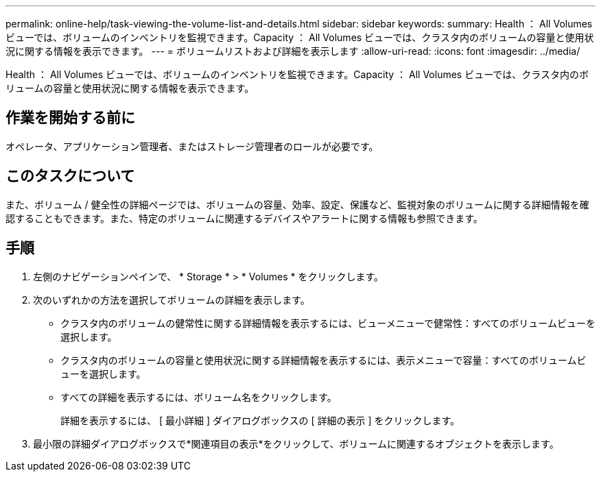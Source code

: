 ---
permalink: online-help/task-viewing-the-volume-list-and-details.html 
sidebar: sidebar 
keywords:  
summary: Health ： All Volumes ビューでは、ボリュームのインベントリを監視できます。Capacity ： All Volumes ビューでは、クラスタ内のボリュームの容量と使用状況に関する情報を表示できます。 
---
= ボリュームリストおよび詳細を表示します
:allow-uri-read: 
:icons: font
:imagesdir: ../media/


[role="lead"]
Health ： All Volumes ビューでは、ボリュームのインベントリを監視できます。Capacity ： All Volumes ビューでは、クラスタ内のボリュームの容量と使用状況に関する情報を表示できます。



== 作業を開始する前に

オペレータ、アプリケーション管理者、またはストレージ管理者のロールが必要です。



== このタスクについて

また、ボリューム / 健全性の詳細ページでは、ボリュームの容量、効率、設定、保護など、監視対象のボリュームに関する詳細情報を確認することもできます。また、特定のボリュームに関連するデバイスやアラートに関する情報も参照できます。



== 手順

. 左側のナビゲーションペインで、 * Storage * > * Volumes * をクリックします。
. 次のいずれかの方法を選択してボリュームの詳細を表示します。
+
** クラスタ内のボリュームの健常性に関する詳細情報を表示するには、ビューメニューで健常性：すべてのボリュームビューを選択します。
** クラスタ内のボリュームの容量と使用状況に関する詳細情報を表示するには、表示メニューで容量：すべてのボリュームビューを選択します。
** すべての詳細を表示するには、ボリューム名をクリックします。
+
詳細を表示するには、 [ 最小詳細 ] ダイアログボックスの [ 詳細の表示 ] をクリックします。



. 最小限の詳細ダイアログボックスで*関連項目の表示*をクリックして、ボリュームに関連するオブジェクトを表示します。

